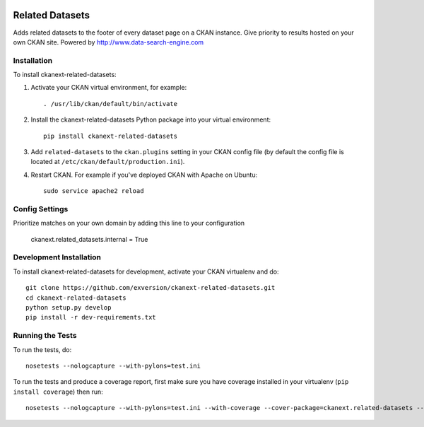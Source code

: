 .. You should enable this project on travis-ci.org and coveralls.io to make
   these badges work. The necessary Travis and Coverage config files have been
   generated for you.

.. image:: https://travis-ci.org/exversion/ckanext-related-datasets.svg?branch=master
    :target: https://travis-ci.org/exversion/ckanext-related-datasets

.. image:: https://coveralls.io/repos/exversion/ckanext-related-datasets/badge.png?branch=master
  :target: https://coveralls.io/r/exversion/ckanext-related-datasets?branch=master

.. image:: https://pypip.in/download/ckanext-related-datasets/badge.svg
    :target: https://pypi.python.org/pypi//ckanext-related-datasets/
    :alt: Downloads

.. image:: https://pypip.in/version/ckanext-related-datasets/badge.svg
    :target: https://pypi.python.org/pypi/ckanext-related-datasets/
    :alt: Latest Version

.. image:: https://pypip.in/py_versions/ckanext-related-datasets/badge.svg
    :target: https://pypi.python.org/pypi/ckanext-related-datasets/
    :alt: Supported Python versions

.. image:: https://pypip.in/status/ckanext-related-datasets/badge.svg
    :target: https://pypi.python.org/pypi/ckanext-related-datasets/
    :alt: Development Status

.. image:: https://pypip.in/license/ckanext-related-datasets/badge.svg
    :target: https://pypi.python.org/pypi/ckanext-related-datasets/
    :alt: License

=============
Related Datasets
=============

.. image:: https://www.exversion.com/ckan-related-datasets.png

Adds related datasets to the footer of every dataset page on a CKAN instance. Give priority to results hosted on your own CKAN site. Powered by http://www.data-search-engine.com


------------
Installation
------------

To install ckanext-related-datasets:

1. Activate your CKAN virtual environment, for example::

     . /usr/lib/ckan/default/bin/activate

2. Install the ckanext-related-datasets Python package into your virtual environment::

     pip install ckanext-related-datasets

3. Add ``related-datasets`` to the ``ckan.plugins`` setting in your CKAN
   config file (by default the config file is located at
   ``/etc/ckan/default/production.ini``).

4. Restart CKAN. For example if you've deployed CKAN with Apache on Ubuntu::

     sudo service apache2 reload


---------------
Config Settings
---------------

Prioritize matches on your own domain by adding this line to your configuration

    ckanext.related_datasets.internal = True


------------------------
Development Installation
------------------------

To install ckanext-related-datasets for development, activate your CKAN virtualenv and
do::

    git clone https://github.com/exversion/ckanext-related-datasets.git
    cd ckanext-related-datasets
    python setup.py develop
    pip install -r dev-requirements.txt


-----------------
Running the Tests
-----------------

To run the tests, do::

    nosetests --nologcapture --with-pylons=test.ini

To run the tests and produce a coverage report, first make sure you have
coverage installed in your virtualenv (``pip install coverage``) then run::

    nosetests --nologcapture --with-pylons=test.ini --with-coverage --cover-package=ckanext.related-datasets --cover-inclusive --cover-erase --cover-tests

